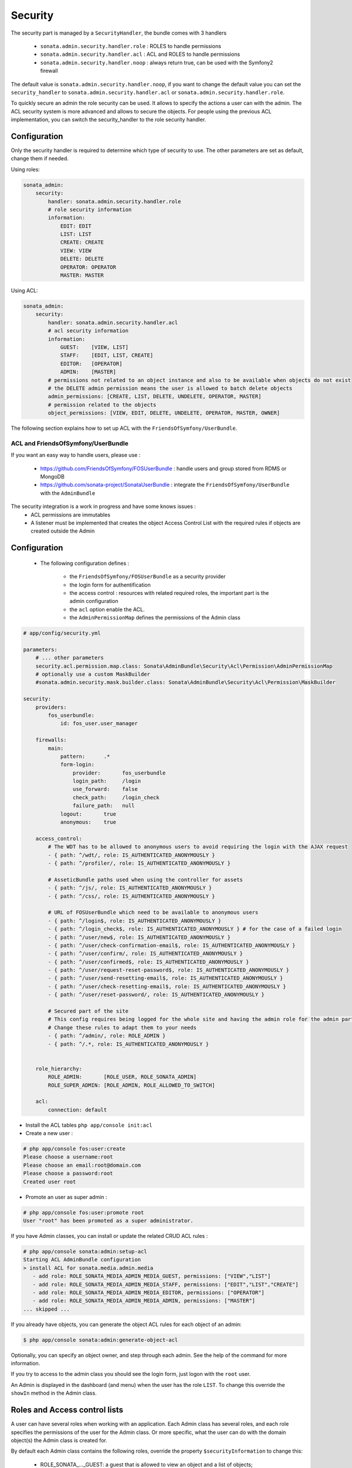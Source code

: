 Security
========

The security part is managed by a ``SecurityHandler``, the bundle comes with 3 handlers

  - ``sonata.admin.security.handler.role`` : ROLES to handle permissions
  - ``sonata.admin.security.handler.acl`` : ACL and ROLES to handle permissions
  - ``sonata.admin.security.handler.noop`` : always return true, can be used with the Symfony2 firewall

The default value is ``sonata.admin.security.handler.noop``, if you want to change the default value
you can set the ``security_handler`` to ``sonata.admin.security.handler.acl`` or ``sonata.admin.security.handler.role``.

To quickly secure an admin the role security can be used. It allows to specify the actions a user can with the admin. The ACL
security system is more advanced and allows to secure the objects. For people using the previous ACL implementation,
you can switch the security_handler to the role security handler.

Configuration
~~~~~~~~~~~~~

Only the security handler is required to determine which type of security to use. The other parameters are set as default,
change them if needed.

Using roles:

.. code-block:: yaml

    sonata_admin:
        security:
            handler: sonata.admin.security.handler.role
            # role security information
            information:
                EDIT: EDIT
                LIST: LIST
                CREATE: CREATE
                VIEW: VIEW
                DELETE: DELETE
                OPERATOR: OPERATOR
                MASTER: MASTER

Using ACL:

.. code-block:: yaml

    sonata_admin:
        security:
            handler: sonata.admin.security.handler.acl
            # acl security information
            information:
                GUEST:    [VIEW, LIST]
                STAFF:    [EDIT, LIST, CREATE]
                EDITOR:   [OPERATOR]
                ADMIN:    [MASTER]
            # permissions not related to an object instance and also to be available when objects do not exist
            # the DELETE admin permission means the user is allowed to batch delete objects
            admin_permissions: [CREATE, LIST, DELETE, UNDELETE, OPERATOR, MASTER]
            # permission related to the objects
            object_permissions: [VIEW, EDIT, DELETE, UNDELETE, OPERATOR, MASTER, OWNER]        

The following section explains how to set up ACL with the ``FriendsOfSymfony/UserBundle``.

ACL and FriendsOfSymfony/UserBundle
-----------------------------------

If you want an easy way to handle users, please use :

 - https://github.com/FriendsOfSymfony/FOSUserBundle : handle users and group stored from RDMS or MongoDB
 - https://github.com/sonata-project/SonataUserBundle : integrate the ``FriendsOfSymfony/UserBundle`` with
   the ``AdminBundle``

The security integration is a work in progress and have some knows issues :
 - ACL permissions are immutables
 - A listener must be implemented that creates the object Access Control List with the required rules if objects are 
   created outside the Admin

Configuration
~~~~~~~~~~~~~

    - The following configuration defines :

        - the ``FriendsOfSymfony/FOSUserBundle`` as a security provider
        - the login form for authentification
        - the access control : resources with related required roles, the important part is the admin configuration
        - the ``acl`` option enable the ACL.
        - the ``AdminPermissionMap`` defines the permissions of the Admin class

.. code-block:: yaml

    # app/config/security.yml

    parameters:
        # ... other parameters
        security.acl.permission.map.class: Sonata\AdminBundle\Security\Acl\Permission\AdminPermissionMap
        # optionally use a custom MaskBuilder
        #sonata.admin.security.mask.builder.class: Sonata\AdminBundle\Security\Acl\Permission\MaskBuilder 

    security:
        providers:
            fos_userbundle:
                id: fos_user.user_manager

        firewalls:
            main:
                pattern:      .*
                form-login:
                    provider:       fos_userbundle
                    login_path:     /login
                    use_forward:    false
                    check_path:     /login_check
                    failure_path:   null
                logout:       true
                anonymous:    true

        access_control:
            # The WDT has to be allowed to anonymous users to avoid requiring the login with the AJAX request
            - { path: ^/wdt/, role: IS_AUTHENTICATED_ANONYMOUSLY }
            - { path: ^/profiler/, role: IS_AUTHENTICATED_ANONYMOUSLY }

            # AsseticBundle paths used when using the controller for assets
            - { path: ^/js/, role: IS_AUTHENTICATED_ANONYMOUSLY }
            - { path: ^/css/, role: IS_AUTHENTICATED_ANONYMOUSLY }

            # URL of FOSUserBundle which need to be available to anonymous users
            - { path: ^/login$, role: IS_AUTHENTICATED_ANONYMOUSLY }
            - { path: ^/login_check$, role: IS_AUTHENTICATED_ANONYMOUSLY } # for the case of a failed login
            - { path: ^/user/new$, role: IS_AUTHENTICATED_ANONYMOUSLY }
            - { path: ^/user/check-confirmation-email$, role: IS_AUTHENTICATED_ANONYMOUSLY }
            - { path: ^/user/confirm/, role: IS_AUTHENTICATED_ANONYMOUSLY }
            - { path: ^/user/confirmed$, role: IS_AUTHENTICATED_ANONYMOUSLY }
            - { path: ^/user/request-reset-password$, role: IS_AUTHENTICATED_ANONYMOUSLY }
            - { path: ^/user/send-resetting-email$, role: IS_AUTHENTICATED_ANONYMOUSLY }
            - { path: ^/user/check-resetting-email$, role: IS_AUTHENTICATED_ANONYMOUSLY }
            - { path: ^/user/reset-password/, role: IS_AUTHENTICATED_ANONYMOUSLY }

            # Secured part of the site
            # This config requires being logged for the whole site and having the admin role for the admin part.
            # Change these rules to adapt them to your needs
            - { path: ^/admin/, role: ROLE_ADMIN }
            - { path: ^/.*, role: IS_AUTHENTICATED_ANONYMOUSLY }


        role_hierarchy:
            ROLE_ADMIN:       [ROLE_USER, ROLE_SONATA_ADMIN]
            ROLE_SUPER_ADMIN: [ROLE_ADMIN, ROLE_ALLOWED_TO_SWITCH]

        acl:
            connection: default

- Install the ACL tables ``php app/console init:acl``

- Create a new user :

.. code-block:: sh

    # php app/console fos:user:create
    Please choose a username:root
    Please choose an email:root@domain.com
    Please choose a password:root
    Created user root


- Promote an user as super admin :

.. code-block:: sh

    # php app/console fos:user:promote root
    User "root" has been promoted as a super administrator.

If you have Admin classes, you can install or update the related CRUD ACL rules :

.. code-block:: sh

    # php app/console sonata:admin:setup-acl
    Starting ACL AdminBundle configuration
    > install ACL for sonata.media.admin.media
       - add role: ROLE_SONATA_MEDIA_ADMIN_MEDIA_GUEST, permissions: ["VIEW","LIST"]
       - add role: ROLE_SONATA_MEDIA_ADMIN_MEDIA_STAFF, permissions: ["EDIT","LIST","CREATE"]
       - add role: ROLE_SONATA_MEDIA_ADMIN_MEDIA_EDITOR, permissions: ["OPERATOR"]
       - add role: ROLE_SONATA_MEDIA_ADMIN_MEDIA_ADMIN, permissions: ["MASTER"]
    ... skipped ...

If you already have objects, you can generate the object ACL rules for each object of an admin:

.. code-block:: sh

    $ php app/console sonata:admin:generate-object-acl

Optionally, you can specify an object owner, and step through each admin. See the help of the command for more information.

If you try to access to the admin class you should see the login form, just logon with the ``root`` user.

An Admin is displayed in the dashboard (and menu) when the user has the role ``LIST``. To change this override the ``showIn``
method in the Admin class.

Roles and Access control lists
~~~~~~~~~~~~~~~~~~~~~~~~~~~~~~
A user can have several roles when working with an application. Each Admin class has several roles, and each role specifies the permissions
of the user for the Admin class. Or more specific, what the user can do with the domain object(s) the Admin class is created for.

By default each Admin class contains the following roles, override the property ``$securityInformation`` to change this:

 - ROLE_SONATA_..._GUEST: a guest that is allowed to view an object and a list of objects;
 - ROLE_SONATA_..._STAFF: probably the biggest part of the users, a staff user has the same permissions as guests and is additionally
   allowed to EDIT and CREATE new objects;
 - ROLE_SONATA_..._EDITOR: an editor is granted all access and, compared to the staff users, is allowed to DELETE;
 - ROLE_SONATA_..._ADMIN: an administrative user is granted all access and on top of that, the user is allowed to grant other users access.

Owner:
 - when an object is created, the currently logged in user is set as owner for that object and is granted all access for that object;
 - this means the user owning the object is always allowed to DELETE the object, even when it only has the staff role.

Vocabulary used for Access Control Lists:
 - Role: a user role;
  - ACL: a list of access rules, the Admin uses 2 types:
   - Admin ACL: created from the Security information of the Admin class for each admin and shares the Access Control Entries that specify
     what the user can do (permissions) with the admin
   - Object ACL: also created from the security information of the Admin class however created for each object, it uses 2 scopes:
    - Class-Scope: the class scope contains the rules that are valid for all object of a certain class;
    - Object-Scope: specifies the owner;
  - Sid: Security identity, an ACL role for the Class-Scope ACL and the user for the Object-Scope ACL;
  - Oid: Object identity, identifies the ACL, for the admin ACL this is the admin code, for the object ACL this is the object id;
  - ACE: a role (or sid) and its permissions;
  - Permission: this tells what the user is allowed to do with the Object identity;
  - Bitmask: a permission can have several bitmasks, each bitmask represents a permission. When permission VIEW is requested and
    it contains the VIEW and EDIT bitmask and the user only has the EDIT permission, then the permission VIEW is granted.
  - PermissionMap: configures the bitmasks for each permission, to change the default mapping create a voter for the domain class of the Admin.
    There can be many voters that may have different permission maps. However, prevent that multiple voters vote on the same class with 
    overlapping bitmasks.

See the cookbook article "Advanced ACL concepts" for the meaning of the different permissions:
http://symfony.com/doc/current/cookbook/security/acl_advanced.html#pre-authorization-decisions.

How is access granted?
~~~~~~~~~~~~~~~~~~~~~~
In the application the security context is asked if access is granted for a role or a permission (admin.isGranted):

 - Token: a token identifies a user between requests;
 - Voter: sort of judge that returns if access is granted of denied, if the voter should not vote for a case, it returns abstrain;
 - AccessDecisionManager: decides if access is granted or denied according a specific strategy. It grants access if at least one (affirmative
   strategy), all (unanimous strategy) or more then half (consensus strategy) of the counted votes granted access;
 - RoleVoter: votes for all attributes stating with "ROLE_" and grants access if the user has this role;
 - RoleHierarchieVoter: when the role ROLE_SONATA_ADMIN is voted for, it also votes "granted" if the user has the role ROLE_SUPER_ADMIN;
 - AclVoter: grants access for the permissions of the Admin class if the user has the permission, the user has a permission that is
   included in the bitmasks of the permission requested to vote for or the user owns the object.

Create a custom voter or a custom permission map
~~~~~~~~~~~~~~~~~~~~~~~~~~~~~~~~~~~~~~~~~~~~~~~~

In some occasions you need to create a custom voter or a custom permission map because for example you want to restrict access using extra rules:

 - create a custom voter class that extends the AclVoter

.. code-block:: php

   namespace Acme\DemoBundle\Security\Authorization\Voter;

   use FOS\UserBundle\Model\UserInterface;
   use Symfony\Component\Security\Core\Authentication\Token\TokenInterface;
   use Symfony\Component\Security\Acl\Voter\AclVoter;

   class UserAclVoter extends AclVoter
   {
       /**
        * {@InheritDoc}
        */
       public function supportsClass($class)
       {
           // support the Class-Scope ACL for votes with the custom permission map
           // return $class === 'Sonata\UserBundle\Admin\Entity\UserAdmin' || $is_subclass_of($class, 'FOS\UserBundle\Model\UserInterface');
           // if you use php >=5.3.7 you can check the inheritance with is_a($class, 'Sonata\UserBundle\Admin\Entity\UserAdmin');
           // support the Object-Scope ACL
           return is_subclass_of($class, 'FOS\UserBundle\Model\UserInterface');
       }

       public function supportsAttribute($attribute)
       {
           return $attribute === 'EDIT' || $attribute === 'DELETE';
       }

       public function vote(TokenInterface $token, $object, array $attributes)
       {
           if (!$this->supportsClass(get_class($object))) {
               return self::ACCESS_ABSTAIN;
           }

           foreach ($attributes as $attribute) {
               if ($this->supportsAttribute($attribute) && $object instanceof UserInterface) {
                   if ($object->isSuperAdmin() && !$token->getUser()->isSuperAdmin()) {
                       // deny a non super admin user to edit a super admin user
                       return self::ACCESS_DENIED;
                   }
               }
           }

           // use the parent vote with the custom permission map:
           // return parent::vote($token, $object, $attributes);
           // otherwise leave the permission voting to the AclVoter that is using the default permission map
           return self::ACCESS_ABSTAIN;
       }
   }

 - optionally create a custom permission map, copy to start the Sonata\AdminBundle\Security\Acl\Permission\AdminPermissionMap.php to your bundle

 - declare the voter and permission map as a service

.. code-block:: xml

    <!-- src/Acme/DemoBundle/Resources/config/services.xml -->

    <parameters>
        <parameter key="security.acl.user_voter.class">Acme\DemoBundle\Security\Authorization\Voter\UserAclVoter</parameter>
        <!-- <parameter key="security.acl.user_permission.map.class">Acme\DemoBundle\Security\Acl\Permission\UserAdminPermissionMap</parameter> -->
    </parameters>

    <services>
        <!-- <service id="security.acl.user_permission.map" class="%security.acl.permission.map.class%" public="false"></service> -->

        <service id="security.acl.voter.user_permissions" class="%security.acl.user_voter.class%" public="false">
            <tag name="monolog.logger" channel="security" />
            <argument type="service" id="security.acl.provider" />
            <argument type="service" id="security.acl.object_identity_retrieval_strategy" />
            <argument type="service" id="security.acl.security_identity_retrieval_strategy" />
            <argument type="service" id="security.acl.permission.map" />
            <argument type="service" id="logger" on-invalid="null" />
            <tag name="security.voter" priority="255" />
        </service>
    </services>

 - change the access decission strategy to ``unanimous``

.. code-block:: yaml

    # app/config/security.yml
    security:
        access_decision_manager:
            # Strategy can be: affirmative, unanimous or consensus
            strategy: unanimous

 - to make this work the permission needs to be checked using the Object ACL

  - modify the template (or code) where applicable:

.. code-block:: html

    {% if admin.isGranted('EDIT', user_object) %} {# ... #} {% endif %}

  - because the object ACL permission is checked, the ACL for the object must have been created, otherwise the AclVoter
    will deny EDIT access for a non super admin user trying to edit another non super admin user. This is automatically done when the object is
    created using the Admin. If objects are also created outside the Admin, have a look at the ``createSecurityObject`` method in the
    AclSecurityHandler.

Usage
~~~~~

Everytime you create a new ``Admin`` class, you should create start the command ``php app/console sonata:admin:setup-acl``
so the ACL database will be updated with the latest roles and permissions.

In the templates, or in your code, you can use the Admin method ``isGranted``:

 - check for an admin that the user is allowed to EDIT:

.. code-block:: html

    {# use the admin security method  #}
    {% if admin.isGranted('EDIT') %} {# ... #} {% endif %}

    {# or use the default is_granted symfony helper, the following will give the same result #}
    {% if is_granted('ROLE_SUPER_ADMIN') or is_granted('EDIT', admin) %} {# ... #} {% endif %}

 - check for an admin that the user is allowed to DELETE, the object is added to also check if the object owner is allowed to DELETE:

.. code-block:: html

    {# use the admin security method  #}
    {% if admin.isGranted('DELETE', object) %} {# ... #} {% endif %}

    {# or use the default is_granted symfony helper, the following will give the same result #}
    {% if is_granted('ROLE_SUPER_ADMIN') or is_granted('DELETE', object) %} {# ... #} {% endif %}
